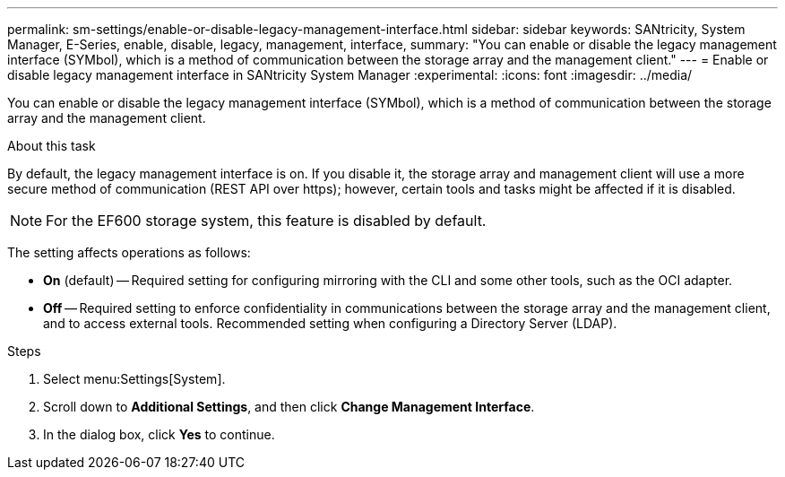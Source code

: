---
permalink: sm-settings/enable-or-disable-legacy-management-interface.html
sidebar: sidebar
keywords: SANtricity, System Manager, E-Series, enable, disable, legacy, management, interface,
summary: "You can enable or disable the legacy management interface (SYMbol), which is a method of communication between the storage array and the management client."
---
= Enable or disable legacy management interface in SANtricity System Manager
:experimental:
:icons: font
:imagesdir: ../media/

[.lead]
You can enable or disable the legacy management interface (SYMbol), which is a method of communication between the storage array and the management client.

.About this task

By default, the legacy management interface is on. If you disable it, the storage array and management client will use a more secure method of communication (REST API over https); however, certain tools and tasks might be affected if it is disabled.

[NOTE]
====
For the EF600 storage system, this feature is disabled by default.
====

The setting affects operations as follows:

* *On* (default) -- Required setting for configuring mirroring with the CLI and some other tools, such as the OCI adapter.
* *Off* -- Required setting to enforce confidentiality in communications between the storage array and the management client, and to access external tools. Recommended setting when configuring a Directory Server (LDAP).

.Steps

. Select menu:Settings[System].
. Scroll down to *Additional Settings*, and then click *Change Management Interface*.
. In the dialog box, click *Yes* to continue.
